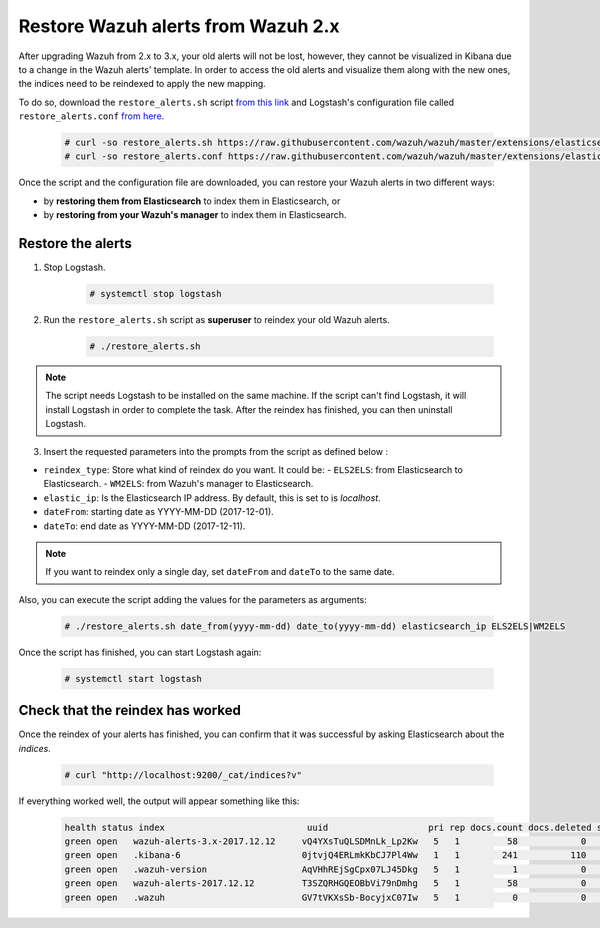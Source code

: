 .. Copyright (C) 2020 Wazuh, Inc.

.. _restore_alerts:

Restore Wazuh alerts from Wazuh 2.x
===================================

.. versionadded:: 3.1.0

After upgrading Wazuh from 2.x to 3.x, your old alerts will not be lost, however, they cannot be visualized in Kibana due to a change in the Wazuh alerts' template. In order to access the old alerts and visualize them along with the new ones, the indices need to be reindexed to apply the new mapping.

To do so, download the ``restore_alerts.sh`` script `from this link <https://github.com/wazuh/wazuh/tree/master/extensions/elasticsearch/restore_alerts/restore_alerts.sh>`_ and Logstash's configuration file called ``restore_alerts.conf`` `from here <https://github.com/wazuh/wazuh/tree/master/extensions/elasticsearch/restore_alerts/restore_alerts.conf>`_.

    .. code-block:: console

        # curl -so restore_alerts.sh https://raw.githubusercontent.com/wazuh/wazuh/master/extensions/elasticsearch/restore_alerts/restore_alerts.sh
        # curl -so restore_alerts.conf https://raw.githubusercontent.com/wazuh/wazuh/master/extensions/elasticsearch/restore_alerts/restore_alerts.conf


Once the script and the configuration file are downloaded, you can restore your Wazuh alerts in two different ways:

- by **restoring them from Elasticsearch** to index them in Elasticsearch, or
- by **restoring from your Wazuh's manager** to index them in Elasticsearch.

Restore the alerts
^^^^^^^^^^^^^^^^^^

1. Stop Logstash.

    .. code-block:: console

        # systemctl stop logstash


2. Run the ``restore_alerts.sh`` script as **superuser** to reindex your old Wazuh alerts.

    .. code-block:: console

        # ./restore_alerts.sh


.. note::
    The script needs Logstash to be installed on the same machine. If the script can't find Logstash, it will install Logstash in order to complete the task. After the reindex has finished, you can then uninstall Logstash.

3. Insert the requested parameters into the prompts from the  script as defined below :

- ``reindex_type``: Store what kind of reindex do you want. It could be:
  - ``ELS2ELS``: from Elasticsearch to Elasticsearch.
  - ``WM2ELS``: from Wazuh's manager to Elasticsearch.

- ``elastic_ip``: Is the Elasticsearch IP address. By default, this is set to is `localhost`.
- ``dateFrom``: starting date as YYYY-MM-DD (2017-12-01).
- ``dateTo``: end date as YYYY-MM-DD (2017-12-11).

.. note::
    If you want to reindex only a single day, set ``dateFrom`` and ``dateTo`` to the same date.

Also, you can execute the script adding the values for the parameters as arguments:

    .. code-block:: console

        # ./restore_alerts.sh date_from(yyyy-mm-dd) date_to(yyyy-mm-dd) elasticsearch_ip ELS2ELS|WM2ELS

Once the script has finished, you can start Logstash again:

    .. code-block:: console

        # systemctl start logstash

Check that the reindex has worked
^^^^^^^^^^^^^^^^^^^^^^^^^^^^^^^^^

Once the reindex of your alerts has finished, you can confirm that it was successful by asking Elasticsearch about the *indices*.

    .. code-block:: console

        # curl "http://localhost:9200/_cat/indices?v"


If everything worked well, the output will appear something like this:

    .. code-block:: none
        :class: output

        health status index                           uuid                   pri rep docs.count docs.deleted store.size pri.store.size
        green open   wazuh-alerts-3.x-2017.12.12     vQ4YXsTuQLSDMnLk_Lp2Kw   5   1         58            0    115.1kb        115.1kb
        green open   .kibana-6                       0jtvjQ4ERLmkKbCJ7Pl4Ww   1   1        241          110    226.5kb        226.5kb
        green open   .wazuh-version                  AqVHhREjSgCpx07LJ45Dkg   5   1          1            0      7.1kb          7.1kb
        green open   wazuh-alerts-2017.12.12         T3SZQRHGQEOBbVi79nDmhg   5   1         58            0    239.2kb        239.2kb
        green open   .wazuh                          GV7tVKXsSb-BocyjxC07Iw   5   1          0            0      1.2kb          1.2kb
